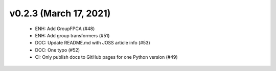 v0.2.3 (March 17, 2021)
=======================
  * ENH: Add GroupFPCA (#48)
  * ENH: Add group transformers (#51)
  * DOC: Update README.md with JOSS article info (#53)
  * DOC: One typo (#52)
  * CI: Only publish docs to GitHub pages for one Python version (#49)

